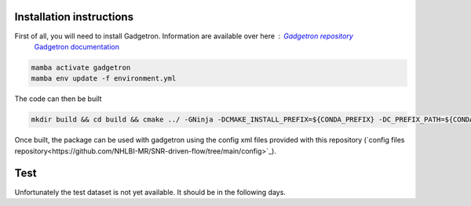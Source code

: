 Installation instructions
=========================

First of all, you will need to install Gadgetron. Information are available over here : `Gadgetron repository <https://gadgetron.readthedocs.io/en/latest/obtaining.html>`_
 `Gadgetron documentation <https://github.com/gadgetron/gadgetron>`_

.. code-block:: console

    mamba activate gadgetron
    mamba env update -f environment.yml

The code can then be built 

.. code-block:: console

    mkdir build && cd build && cmake ../ -GNinja -DCMAKE_INSTALL_PREFIX=${CONDA_PREFIX} -DC_PREFIX_PATH=${CONDA_PREFIX} -DUSE_CUDA=ON -DUSE_MKL=ON


Once built, the package can be used with gadgetron using the config xml files provided with this repository (`config files repository<https://github.com/NHLBI-MR/SNR-driven-flow/tree/main/config>`_).

Test
====

Unfortunately the test dataset is not yet available. It should be in the following days.
